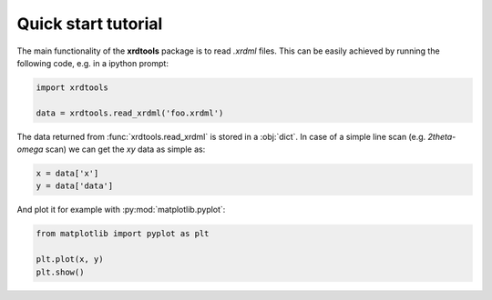 Quick start tutorial
--------------------

The main functionality of the **xrdtools** package is to read *.xrdml* files. This can be
easily achieved by running the following code, e.g. in a ipython prompt:

.. code-block:: python

    import xrdtools

    data = xrdtools.read_xrdml('foo.xrdml')

The data returned from :func:`xrdtools.read_xrdml` is stored in a :obj:`dict`. In case of a simple line scan
(e.g. *2theta-omega* scan) we can get the *xy* data as simple as:

.. code-block:: python

    x = data['x']
    y = data['data']

And plot it for example with :py:mod:`matplotlib.pyplot`:

.. code-block:: python

    from matplotlib import pyplot as plt

    plt.plot(x, y)
    plt.show()

